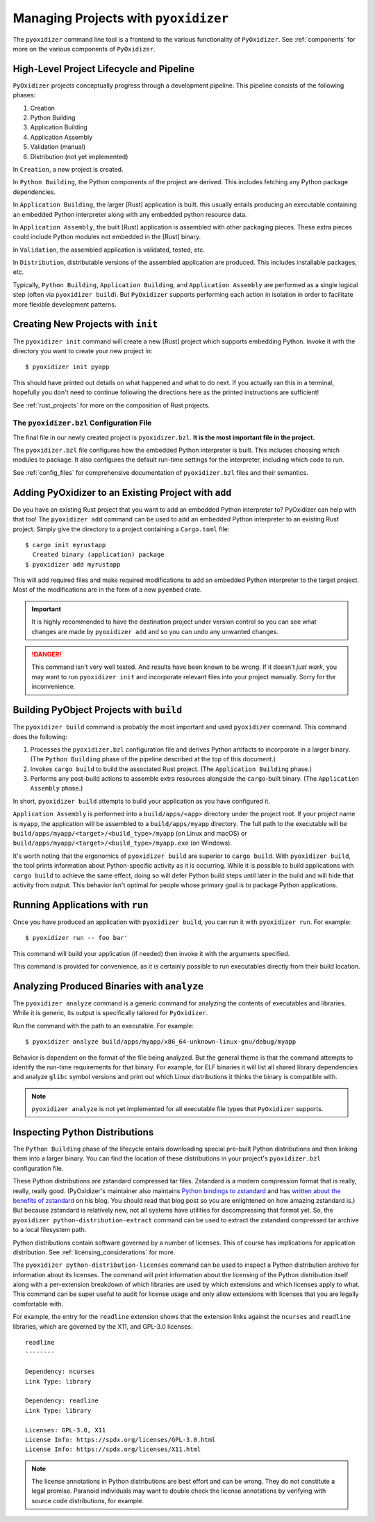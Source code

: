 .. _managing_projects:

=====================================
Managing Projects with ``pyoxidizer``
=====================================

The ``pyoxidizer`` command line tool is a frontend to the various
functionality of ``PyOxidizer``. See :ref:`components` for more
on the various components of ``PyOxidizer``.

High-Level Project Lifecycle and Pipeline
=========================================

``PyOxidizer`` projects conceptually progress through a development
pipeline. This pipeline consists of the following phases:

1. Creation
2. Python Building
3. Application Building
4. Application Assembly
5. Validation (manual)
6. Distribution (not yet implemented)

In ``Creation``, a new project is created.

In ``Python Building``, the Python components of the project are
derived. This includes fetching any Python package dependencies.

In ``Application Building``, the larger [Rust] application is built.
this usually entails producing an executable containing an embedded
Python interpreter along with any embedded python resource data.

In ``Application Assembly``, the built [Rust] application is assembled
with other packaging pieces. These extra pieces could include Python
modules not embedded in the [Rust] binary.

In ``Validation``, the assembled application is validated, tested, etc.

In ``Distribution``, distributable versions of the assembled application
are produced. This includes installable packages, etc.

Typically, ``Python Building``, ``Application Building``, and
``Application Assembly`` are performed as a single logical step
(often via ``pyoxidizer build``). But ``PyOxidizer`` supports performing
each action in isolation in order to facilitate more flexible development
patterns.

Creating New Projects with ``init``
===================================

The ``pyoxidizer init`` command will create a new [Rust] project which supports
embedding Python. Invoke it with the directory you want to create your new
project in::

   $ pyoxidizer init pyapp

This should have printed out details on what happened and what to do next.
If you actually ran this in a terminal, hopefully you don't need to continue
following the directions here as the printed instructions are sufficient!

See :ref:`rust_projects` for more on the composition of Rust projects.

The ``pyoxidizer.bzl`` Configuration File
-----------------------------------------

The final file in our newly created project is ``pyoxidizer.bzl``. **It is
the most important file in the project.**

The ``pyoxidizer.bzl`` file configures how the embedded Python interpreter
is built. This includes choosing which modules to package. It also configures
the default run-time settings for the interpreter, including which code to
run.

See :ref:`config_files` for comprehensive documentation of ``pyoxidizer.bzl``
files and their semantics.

Adding PyOxidizer to an Existing Project with ``add``
=====================================================

Do you have an existing Rust project that you want to add an embedded
Python interpreter to? PyOxidizer can help with that too! The
``pyoxidizer add`` command can be used to add an embedded Python
interpreter to an existing Rust project. Simply give the directory
to a project containing a ``Cargo.toml`` file::

   $ cargo init myrustapp
     Created binary (application) package
   $ pyoxidizer add myrustapp

This will add required files and make required modifications to add
an embedded Python interpreter to the target project. Most of the
modifications are in the form of a new ``pyembed`` crate.

.. important::

   It is highly recommended to have the destination project under version
   control so you can see what changes are made by ``pyoxidizer add`` and
   so you can undo any unwanted changes.

.. danger::

   This command isn't very well tested. And results have been known to be
   wrong. If it doesn't *just work*, you may want to run ``pyoxidizer init``
   and incorporate relevant files into your project manually. Sorry for
   the inconvenience.

Building PyObject Projects with ``build``
=========================================

The ``pyoxidizer build`` command is probably the most important and used
``pyoxidizer`` command. This command does the following:

1. Processes the ``pyoxidizer.bzl`` configuration file and derives Python
   artifacts to incorporate in a larger binary. (The ``Python Building``
   phase of the pipeline described at the top of this document.)
2. Invokes ``cargo build`` to build the associated Rust project.
   (The ``Application Building`` phase.)
3. Performs any post-build actions to assemble extra resources alongside
   the ``cargo``-built binary. (The ``Application Assembly`` phase.)

In short, ``pyoxidizer build`` attempts to build your application as you
have configured it.

``Application Assembly`` is performed into a ``build/apps/<app>`` directory
under the project root. If your project name is ``myapp``, the application
will be assembled to a ``build/apps/myapp`` directory. The full path to the
executable will be ``build/apps/myapp/<target>/<build_type>/myapp`` (on Linux
and macOS) or ``build/apps/myapp/<target>/<build_type>/myapp.exe`` (on Windows).

It's worth noting that the ergonomics of ``pyoxidizer build`` are superior to
``cargo build``. With ``pyoxidizer build``, the tool prints information about
Python-specific activity as it is occurring. While it is possible to build
applications with ``cargo build`` to achieve the same effect, doing so will
defer Python build steps until later in the build and will hide that activity
from output. This behavior isn't optimal for people whose primary goal is to
package Python applications.

Running Applications with ``run``
=================================

Once you have produced an application with ``pyoxidizer build``, you can run
it with ``pyoxidizer run``. For example::

   $ pyoxidizer run -- foo bar'

This command will build your application (if needed) then invoke it with the
arguments specified.

This command is provided for convenience, as it is certainly possible to
run executables directly from their build location.

Analyzing Produced Binaries with ``analyze``
============================================

The ``pyoxidizer analyze`` command is a generic command for analyzing the
contents of executables and libraries. While it is generic, its output is
specifically tailored for ``PyOxidizer``.

Run the command with the path to an executable. For example::

   $ pyoxidizer analyze build/apps/myapp/x86_64-unknown-linux-gnu/debug/myapp

Behavior is dependent on the format of the file being analyzed. But the
general theme is that the command attempts to identify the run-time
requirements for that binary. For example, for ELF binaries it will
list all shared library dependencies and analyze ``glibc`` symbol
versions and print out which Linux distributions it thinks the binary
is compatible with.

.. note::

   ``pyoxidizer analyze`` is not yet implemented for all executable
   file types that ``PyOxidizer`` supports.

Inspecting Python Distributions
===============================

The ``Python Building`` phase of the lifecycle entails downloading special
pre-built Python distributions and then linking them into a larger binary.
You can find the location of these distributions in your project's
``pyoxidizer.bzl`` configuration file.

These Python distributions are zstandard compressed tar files. Zstandard
is a modern compression format that is really, really, really good.
(PyOxidizer's maintainer also maintains
`Python bindings to zstandard <https://github.com/indygreg/python-zstandard>`_
and has
`written about the benefits of zstandard <https://gregoryszorc.com/blog/2017/03/07/better-compression-with-zstandard/>`_
on his blog. You should read that blog post so you are enlightened on
how amazing zstandard is.) But because zstandard is relatively new, not
all systems have utilities for decompressing that format yet. So, the
``pyoxidizer python-distribution-extract`` command can be used to extract
the zstandard compressed tar archive to a local filesystem path.

Python distributions contain software governed by a number of licenses.
This of course has implications for application distribution. See
:ref:`licensing_considerations` for more.

The ``pyoxidizer python-distribution-licenses`` command can be used to
inspect a Python distribution archive for information about its licenses.
The command will print information about the licensing of the Python
distribution itself along with a per-extension breakdown of which
libraries are used by which extensions and which licenses apply to what.
This command can be super useful to audit for license usage and only allow
extensions with licenses that you are legally comfortable with.

For example, the entry for the ``readline`` extension shows that the
extension links against the ``ncurses`` and ``readline`` libraries, which
are governed by the X11, and GPL-3.0 licenses::

   readline
   --------

   Dependency: ncurses
   Link Type: library

   Dependency: readline
   Link Type: library

   Licenses: GPL-3.0, X11
   License Info: https://spdx.org/licenses/GPL-3.0.html
   License Info: https://spdx.org/licenses/X11.html

.. note::

   The license annotations in Python distributions are best effort and
   can be wrong. They do not constitute a legal promise. Paranoid
   individuals may want to double check the license annotations by
   verifying with source code distributions, for example.
